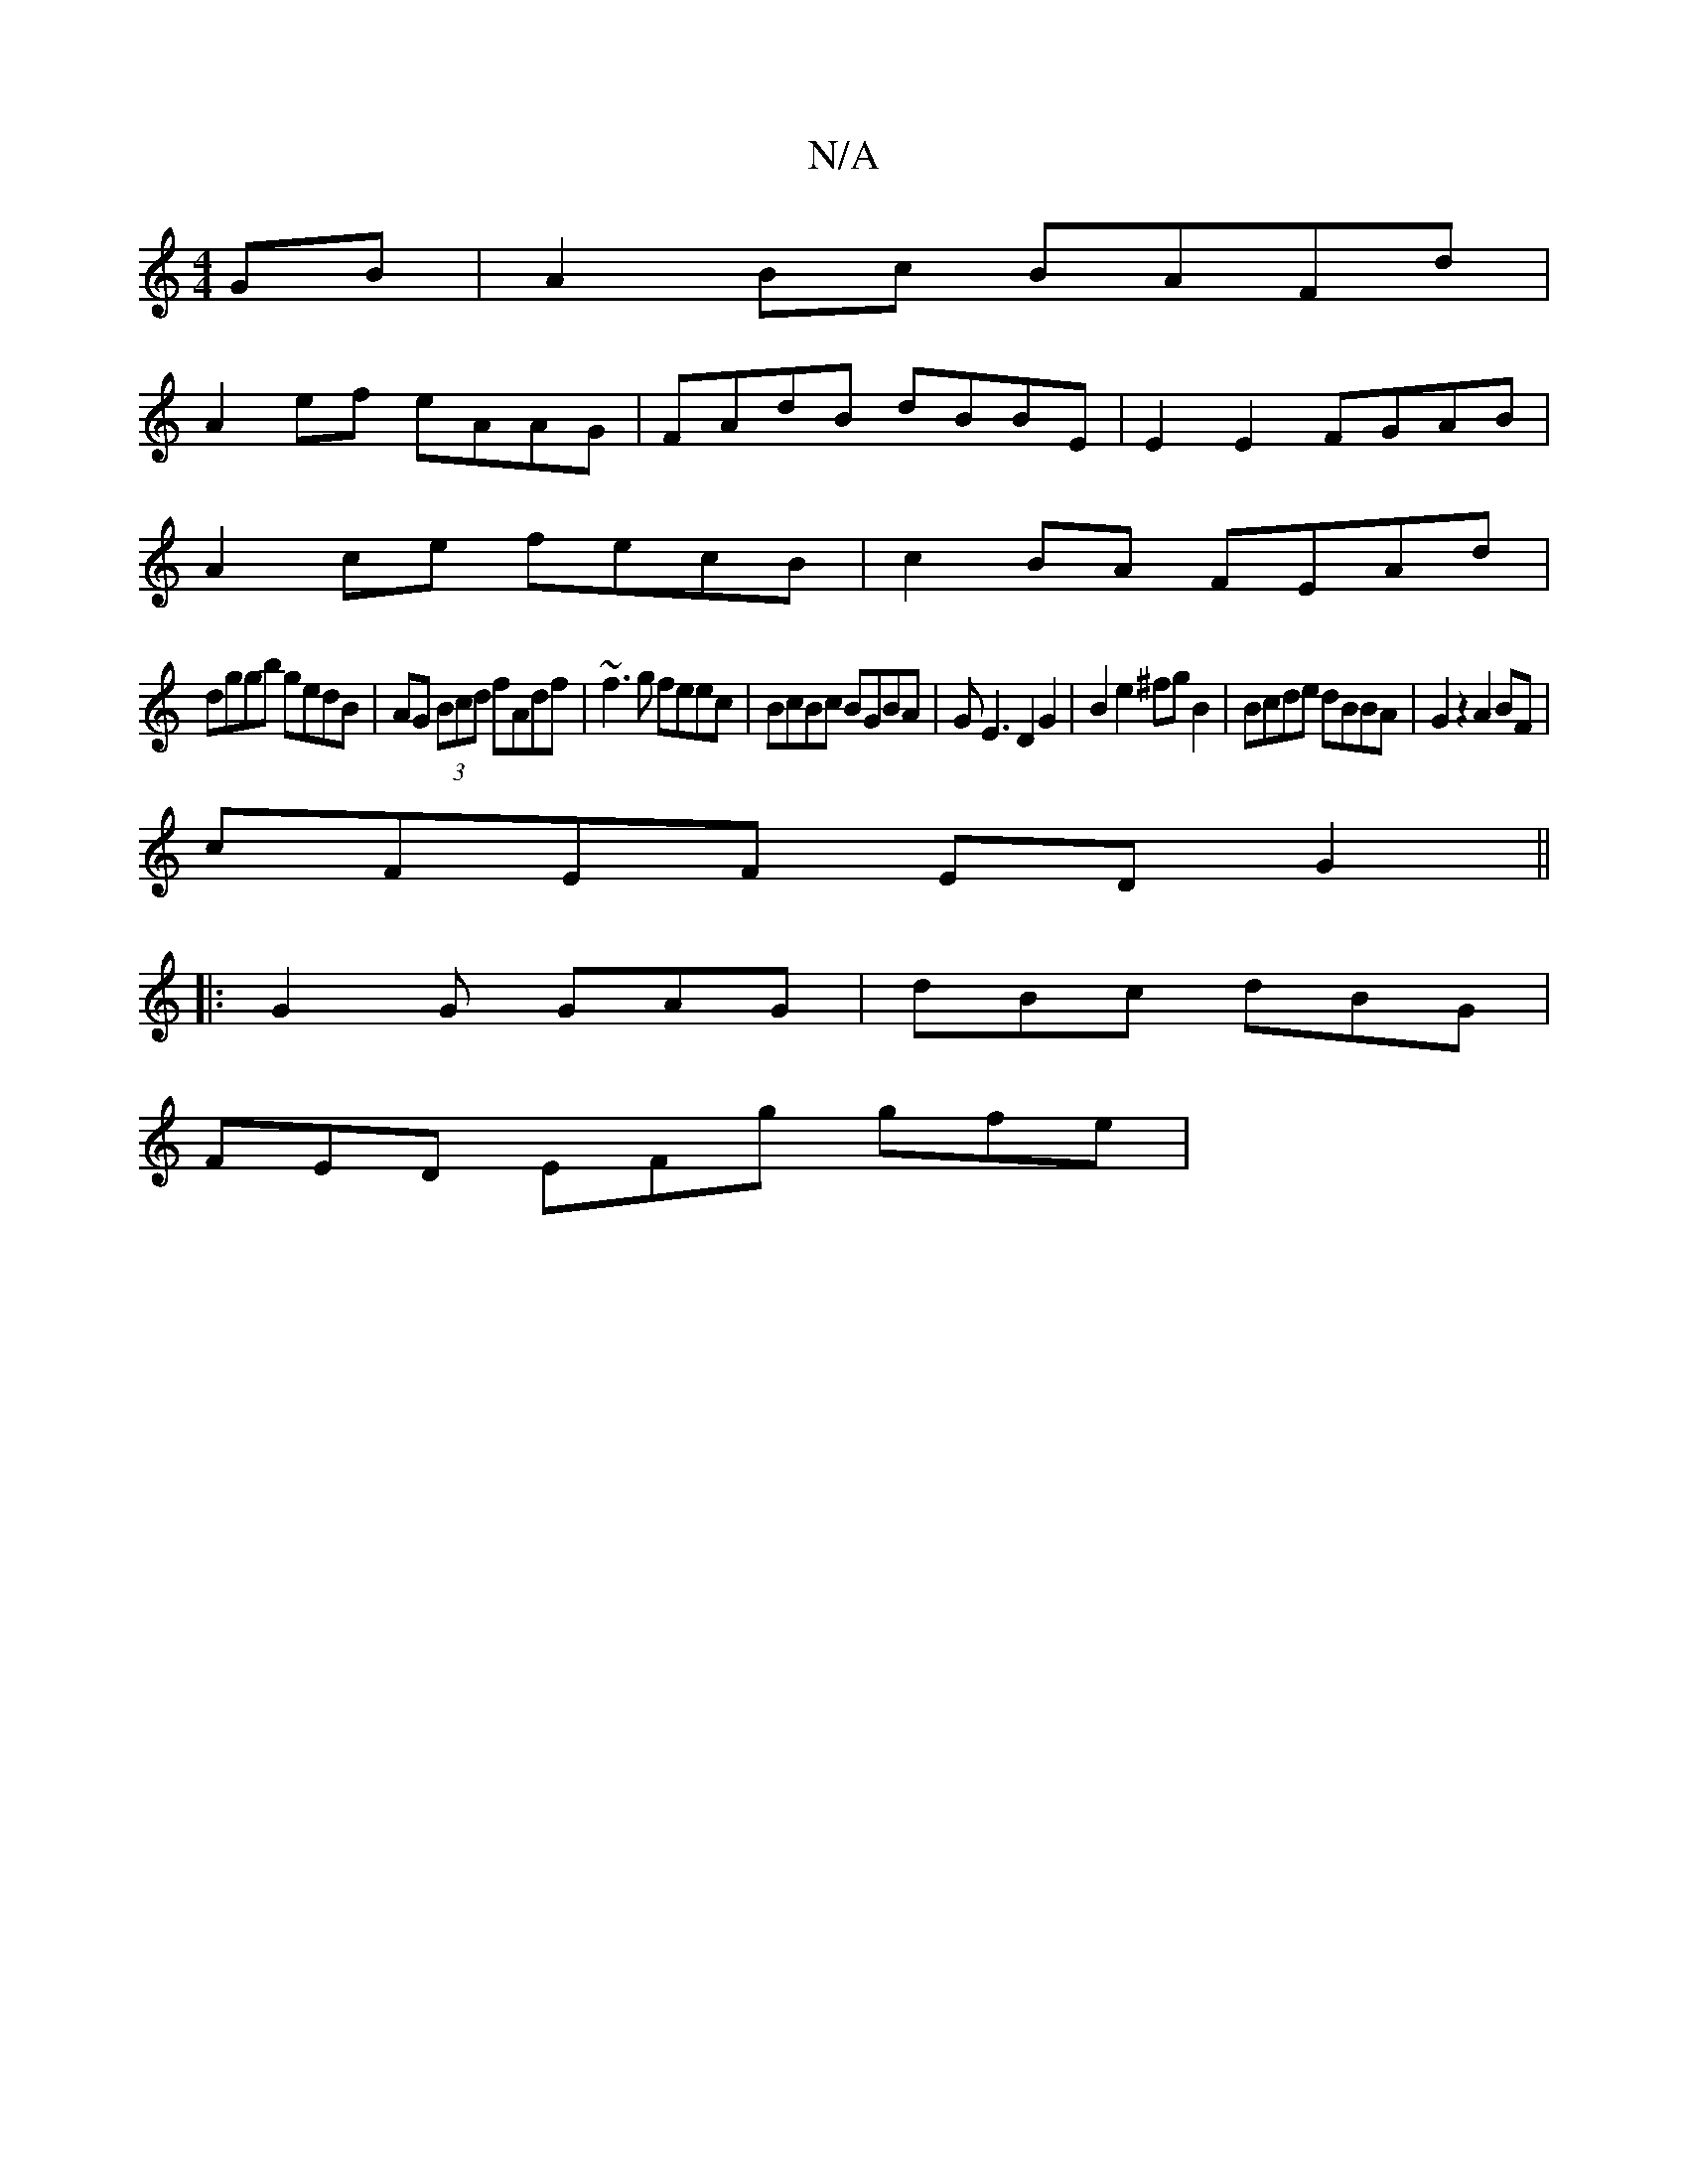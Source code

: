 X:1
T:N/A
M:4/4
R:N/A
K:Cmajor
GB|A2Bc BAFd|
A2ef eAAG|FAdB dBBE|E2E2 FGAB|
A2ce fecB|c2BA FEAd|
dggb gedB|AG (3Bcd fAdf|~f3g feec|BcBc BGBA|GE3 D2G2|B2e2 ^fg B2|Bcde dBBA|G2z2 A2BF|
cFEF EDG2||
|: G2G GAG | dBc dBG |
FED EFg gfe |
